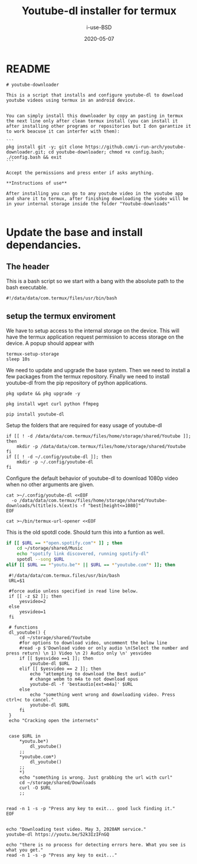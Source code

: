 #+TITLE: Youtube-dl installer for termux
#+DATE: 2020-05-07
#+AUTHOR: i-use-BSD

* README 
#+begin_src sh -n 1 :tangle yes ./README.md
  # youtube-downloader

  This is a script that installs and configure youtube-dl to download youtube videos using termux in an android device.


  You can simply install this downloader by copy an pasting in termux the next line only after clean termux install (you can install it after installing other programs or repositories but I don garantize it to work beacuse it can interfer with them):

  ```
  pkg install git -y; git clone https://github.com/i-run-arch/youtube-downloader.git; cd youtube-downloader; chmod +x config.bash; ./config.bash && exit
  ```

  Accept the permissions and press enter if asks anything.

  ,**Instructions of use**

  After installing you can go to any youtube video in the youtube app and share it to termux, after finishing downloading the video will be in your internal storage inside the folder "Youtube-downloads"

#+end_src
* Update the base and install dependancies. 

** The header
This is a bash script so we start with a bang with the absolute path to the bash executable.

#+begin_src sh -n 1 :tangle yes :tangle ./config.bash 
  #!/data/data/com.termux/files/usr/bin/bash
#+end_src

** setup the termux enviroment
We have to setup access to the internal storage on the device. This will have the termux application request permission to access storage on the device. A popup should appear with 
#+begin_src sh -n +0 :tangle yes :tangle ./config.bash
  termux-setup-storage
  sleep 10s
#+end_src

We need to update and upgrade the base system. Then we need to install a few packages from the termux repository. Finally we need to install youtube-dl from the pip repository of python applications.
#+begin_src sh -n +0 :tangle yes :tangle ./config.bash
  pkg update && pkg upgrade -y 

  pkg install wget curl python ffmpeg

  pip install youtube-dl
#+end_src

Setup the folders that are required for easy usage of youtube-dl
#+begin_src sh  -n +0 :tangle yes :tangle ./config.bash
  if [[ ! -d /data/data/com.termux/files/home/storage/shared/Youtube ]]; then
      mkdir -p /data/data/com.termux/files/home/storage/shared/Youtube
  fi
  if [[ ! -d ~/.config/youtube-dl ]]; then
      mkdir -p ~/.config/youtube-dl
  fi
#+end_src

Configure the default behavior of youtube-dl to download 1080p video when no other arguments are given.

#+begin_src sh  -n +0 :tangle yes :tangle ./config.bash
  cat >~/.config/youtube-dl <<EOF
    -o /data/data/com.termux/files/home/storage/shared/Youtube-downloads/%(title)s.%(ext)s -f "best[height<=1080]"
  EOF
#+end_src

#+begin_src sh -n +0 :tangle yes :tangle ./config.bash
cat >~/bin/termux-url-opener <<EOF
#+end_src

This is the old spotdl code. Should turn this into a funtion as well. 
#+begin_src sh
if [[ $URL == *"open.spotify.com"* ]] ; then
    cd ~/storage/shared/Music
    echo "spotify link discovered, running spotify-dl"
    spotdl --song $URL
elif [[ $URL == *"youtu.be"* || $URL == *"youtube.com"* ]]; then
#+end_src

#+begin_src sh  -n +0 :tangle yes :tangle ./config.bash
  #!/data/data/com.termux.files/usr/bin/bash
  URL=$1

  #force audio unless specified in read line below.
  if [[ -z $2 ]]; then
      yesvideo=2
  else
      yesvideo=1
  fi

  # functions 
  dl_youtube() {
      cd ~/storage/shared/Youtube
      #for options to download video, uncomment the below line
      #read -p $'Download video or only audio \n(Select the number and press return) \n 1) Video \n 2) Audio only \n' yesvideo
      if [[ $yesvideo ==1 ]]; then
          youtube-dl $URL
      elif [[ $yesvideo == 2 ]]; then
          echo "attempting to download the Best audio"
          # change webm to m4a to not download opus
          youtube-dl -f 'bestaudio[ext=m4a]' $URL
      else
          echo "something went wrong and downloading video. Press ctrl+c to cancel."
          youtube-dl $URL
      fi
  }
  echo "Cracking open the internets"


  case $URL in
      ,*youtu.be*)
          dl_youtube()
      ;;
      ,*youtube.com*)
          dl_youtube()
      ;;
      ,*)
      echo "something is wrong. Just grabbing the url with curl"
      cd ~/storage/shared/Downloads
      curl -O $URL
      ;;


 read -n 1 -s -p "Press any key to exit... good luck finding it."
 EOF

#+end_src

#+begin_src sh   -n +0 :tangle yes :tangle ./config.bash
echo "Downloading test video. May 3, 2020AM service."
youtube-dl https://youtu.be/52k3IzIFnGQ

echo "there is no process for detecting errors here. What you see is what you get."
read -n 1 -s -p "Press any key to exit..."
#+end_src
